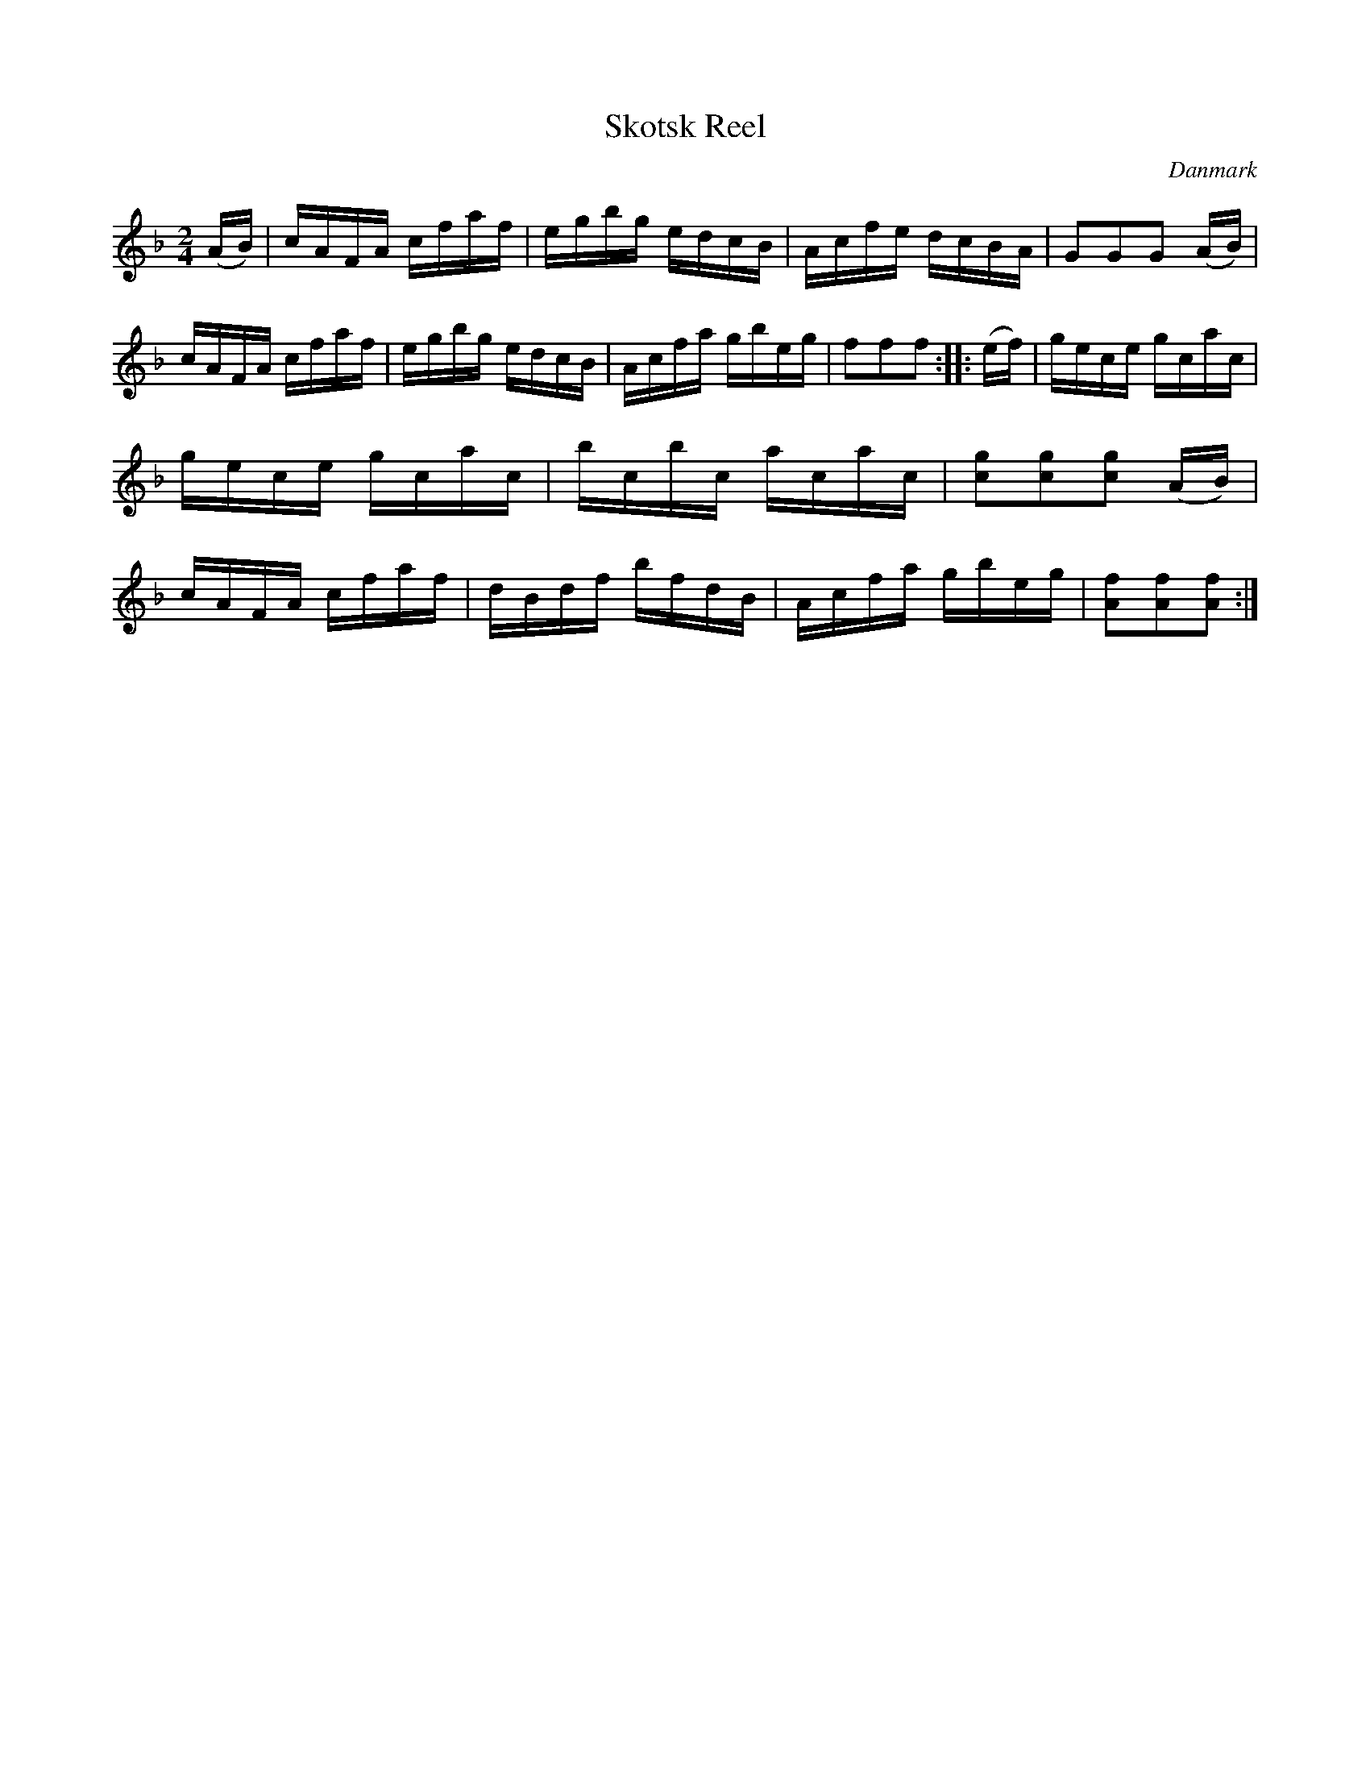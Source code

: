 %%abc-charset utf-8

X: 23
T: Skotsk Reel
B:[[Notböcker/Melodier til gamle danske Almuedanse for Violin solo]]
O:Danmark
Z:Søren Bak Vestergaard
M: 2/4
L: 1/16
K: F
(AB)|cAFA cfaf|egbg edcB|Acfe dcBA|G2G2G2 (AB)|\
cAFA cfaf|egbg edcB|Acfa gbeg|f2f2f2:| |:(ef)|\
gece gcac|gece gcac|bcbc acac|[gc]2[gc]2[gc]2 (AB)|\
cAFA cfaf|dBdf bfdB|Acfa gbeg|[fA]2[fA]2[fA]2:|

